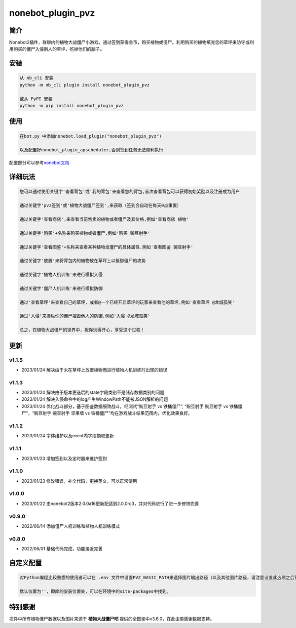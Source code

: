 nonebot_plugin_pvz
==================

简介
----

Nonebot2插件，群聊内的植物大战僵尸小游戏，通过签到获得金币，购买植物或僵尸。利用购买的植物填充您的草坪来防守或利用购买的僵尸入侵别人的草坪，吃掉他们的脑子。

安装
----

.. code:: buildoutcfg

   从 nb_cli 安装
   python -m nb_cli plugin install nonebot_plugin_pvz

   或从 PyPI 安装
   python -m pip install nonebot_plugin_pvz

使用
----

.. code:: buildoutcfg

   在bot.py 中添加nonebot.load_plugin("nonebot_plugin_pvz")

   以及配置好nonebot_plugin_apscheduler,否则签到任务无法顺利执行

配置部分可以参考\ `nonebot文档 <https://v2.nonebot.dev/docs/advanced/scheduler>`__

详细玩法
--------

.. code:: buildoutcfg

   您可以通过使用关键字'查看背包'或'我的背包'来查看您的背包,首次查看背包可以获得初始奖励以及注册成为用户

   通过关键字'pvz签到'或'植物大战僵尸签到',来获取（签到会自动在每天0点重置）

   通过关键字'查看商店',来查看当前售卖的植物或者僵尸及其价格,例如'查看商店 植物'

   通过关键字'购买'+名称来购买植物或者僵尸,例如'购买 豌豆射手'

   通过关键字'查看图鉴'+名称来查看某种植物或僵尸的具体属性,例如'查看图鉴 豌豆射手'

   通过关键字'放置'来将背包内的植物放在草坪上以抵御僵尸的攻势

   通过关键字'植物人机训练'来进行模拟入侵

   通过关键字'僵尸人机训练'来进行模拟防御

   通过'查看草坪'来查看自己的草坪，或者@一个已经开启草坪的玩家来查看他的草坪,例如'查看草坪 @龙城孤笑'

   通过'入侵'来操纵你的僵尸摧毁他人的防御,例如'入侵 @龙城孤笑'

   总之，在植物大战僵尸的世界中，祝你玩得开心，享受这个过程！

更新
----

v1.1.5
~~~~~~

-  2023/01/24 解决由于未在草坪上放置植物而进行植物人机训练时出现的错误

v1.1.3
~~~~~~

-  2023/01/24 解决由于版本更迭后的state字段类别不是储存数据类别的问题

-  2023/01/24 解决入侵命令中的log产生WindowPath不能被JSON解析的问题

-  2023/01/24 优化战斗部分，基于图鉴数据细致战斗。经测试“豌豆射手 vs
   铁桶僵尸”, “豌豆射手 豌豆射手 vs 铁桶僵尸”，“豌豆射手 豌豆射手 坚果墙
   vs 铁桶僵尸”均在游戏战斗结果范围内，优化效果良好。

v1.1.2
~~~~~~

-  2023/01/24 字体维护以及event内字段摘取更新

v1.1.1
~~~~~~

-  2023/01/23 增加签到以及定时器来维护签到

v1.1.0
~~~~~~

-  2023/01/23 修改错误，补全代码，更换英文，可以正常使用

v1.0.0
~~~~~~

-  2023/01/22
   由nonebot2版本2.0.0a16更新配适到2.0.0rc3，并对代码进行了进一步修饰完善

v0.9.0
~~~~~~

-  2022/06/14 添加僵尸人机训练和植物人机训练模式

v0.8.0
~~~~~~

-  2022/06/01 基础代码完成，功能接近完善

自定义配置
----------

.. code:: buildoutcfg

   对Python编程比较熟悉的使用者可以在 .env 文件中设置PVZ_BASIC_PATH来选择图片输出路径（以及其他图片路径，请注意设置此选项之后需要重新下载资源，其位于项目/nonebot_plugin_pvz下的font，image以及user_data）

   默认位置为''，即库的安装位置处，可以在环境中的site-packages中找到。

特别感谢
--------

插件中所有植物僵尸数据以及图片来源于 **植物大战僵尸吧**
提供的全图鉴中v3.6.0，在此由衷感谢数据支持。
